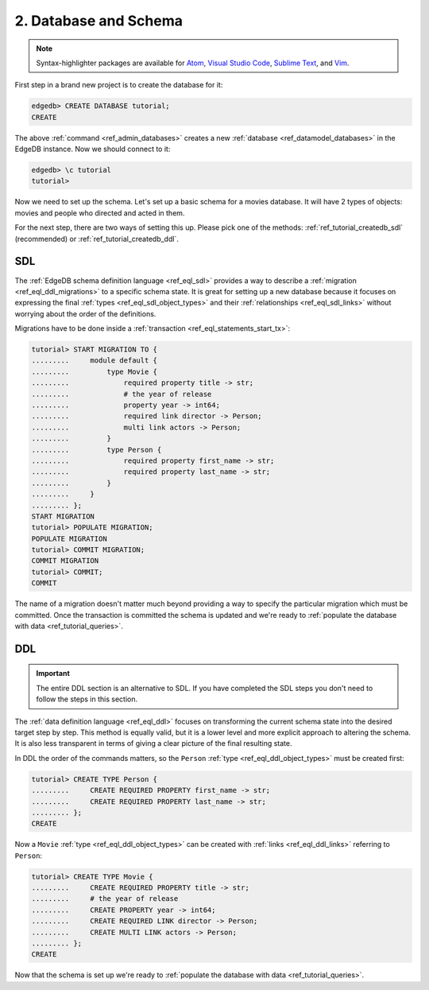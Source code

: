 .. _ref_tutorial_createdb:

2. Database and Schema
======================

.. note::

    Syntax-highlighter packages are available for
    `Atom <https://atom.io/packages/edgedb>`_,
    `Visual Studio Code <https://marketplace.visualstudio.com/
    itemdetails?itemName=magicstack.edgedb>`_,
    `Sublime Text <https://packagecontrol.io/packages/EdgeDB>`_,
    and `Vim <https://github.com/edgedb/edgedb-vim>`_.


First step in a brand new project is to create the database for it:

.. code-block:: edgeql-repl

    edgedb> CREATE DATABASE tutorial;
    CREATE

The above :ref:`command <ref_admin_databases>` creates a new
:ref:`database <ref_datamodel_databases>` in the EdgeDB instance. Now
we should connect to it:

.. FIXME "\c" currently causes lexer errors in doc tests

.. code-block:: edgeql-repl

    edgedb> \c tutorial
    tutorial>

Now we need to set up the schema. Let's set up a basic schema for a
movies database. It will have 2 types of objects: movies and people
who directed and acted in them.

For the next step, there are two ways of setting this up. Please pick
one of the methods: :ref:`ref_tutorial_createdb_sdl` (recommended) or
:ref:`ref_tutorial_createdb_ddl`.


.. _ref_tutorial_createdb_sdl:

SDL
---

The :ref:`EdgeDB schema definition language <ref_eql_sdl>` provides a
way to describe a :ref:`migration <ref_eql_ddl_migrations>` to a
specific schema state. It is great for setting up a new database because it
focuses on expressing the final :ref:`types <ref_eql_sdl_object_types>` and
their :ref:`relationships <ref_eql_sdl_links>` without worrying about
the order of the definitions.

Migrations have to be done inside a :ref:`transaction
<ref_eql_statements_start_tx>`:

.. code-block:: edgeql-repl

    tutorial> START MIGRATION TO {
    .........     module default {
    .........         type Movie {
    .........             required property title -> str;
    .........             # the year of release
    .........             property year -> int64;
    .........             required link director -> Person;
    .........             multi link actors -> Person;
    .........         }
    .........         type Person {
    .........             required property first_name -> str;
    .........             required property last_name -> str;
    .........         }
    .........     }
    ......... };
    START MIGRATION
    tutorial> POPULATE MIGRATION;
    POPULATE MIGRATION
    tutorial> COMMIT MIGRATION;
    COMMIT MIGRATION
    tutorial> COMMIT;
    COMMIT

The name of a migration doesn't matter much beyond providing a way to
specify the particular migration which must be committed. Once the
transaction is committed the schema is updated and we're ready to
:ref:`populate the database with data <ref_tutorial_queries>`.


.. _ref_tutorial_createdb_ddl:

DDL
---

.. important::

    The entire DDL section is an alternative to SDL. If you have
    completed the SDL steps you don't need to follow the steps in this
    section.


The :ref:`data definition language <ref_eql_ddl>` focuses on
transforming the current schema state into the desired target step by
step. This method is equally valid, but it is a lower level and more
explicit approach to altering the schema. It is also less transparent
in terms of giving a clear picture of the final resulting state.

In DDL the order of the commands matters, so the ``Person`` :ref:`type
<ref_eql_ddl_object_types>` must be created first:

.. code-block:: edgeql-repl

    tutorial> CREATE TYPE Person {
    .........     CREATE REQUIRED PROPERTY first_name -> str;
    .........     CREATE REQUIRED PROPERTY last_name -> str;
    ......... };
    CREATE

Now a ``Movie`` :ref:`type <ref_eql_ddl_object_types>` can be created with
:ref:`links <ref_eql_ddl_links>` referring to ``Person``:

.. code-block:: edgeql-repl

    tutorial> CREATE TYPE Movie {
    .........     CREATE REQUIRED PROPERTY title -> str;
    .........     # the year of release
    .........     CREATE PROPERTY year -> int64;
    .........     CREATE REQUIRED LINK director -> Person;
    .........     CREATE MULTI LINK actors -> Person;
    ......... };
    CREATE

Now that the schema is set up we're ready to
:ref:`populate the database with data <ref_tutorial_queries>`.
